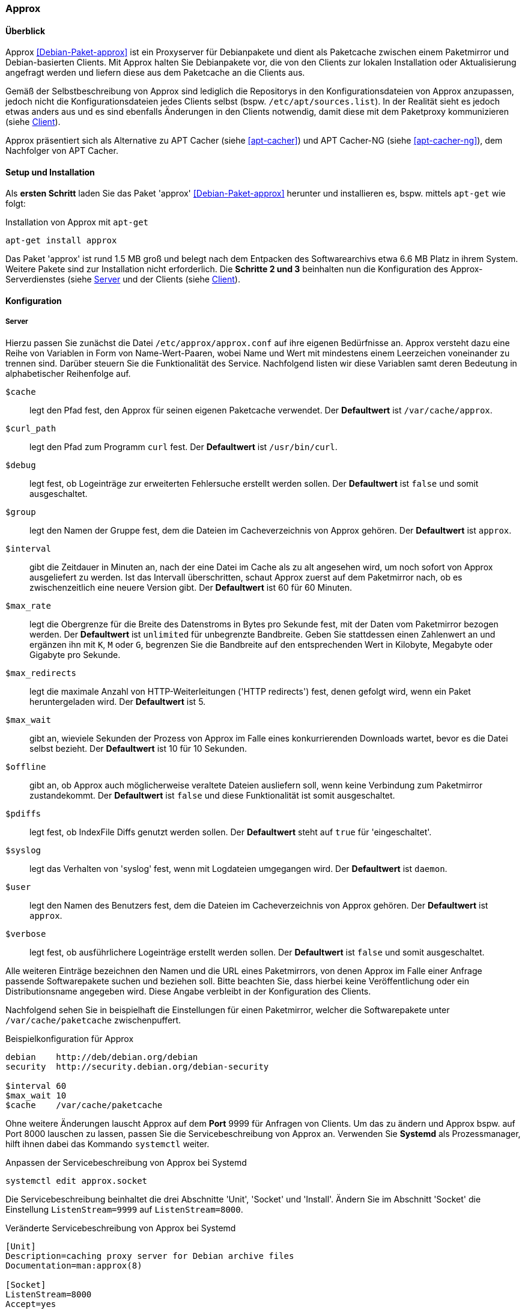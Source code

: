 // Datei: ./praxis/apt-cache/approx.adoc

// Baustelle: Notizen

[[approx]]

=== Approx ===

==== Überblick ====

// Stichworte für den Index
(((APT-Cache)))
(((Debianpaket, approx)))
(((Paketcache)))
(((Paketproxy, approx)))

Approx <<Debian-Paket-approx>> ist ein Proxyserver für Debianpakete und
dient als Paketcache zwischen einem Paketmirror und Debian-basierten
Clients. Mit Approx halten Sie Debianpakete vor, die von den Clients zur
lokalen Installation oder Aktualisierung angefragt werden und liefern
diese aus dem Paketcache an die Clients aus.

Gemäß der Selbstbeschreibung von Approx sind lediglich die Repositorys
in den Konfigurationsdateien von Approx anzupassen, jedoch nicht die
Konfigurationsdateien jedes Clients selbst (bspw.
`/etc/apt/sources.list`). In der Realität sieht es jedoch etwas anders 
aus und es sind ebenfalls Änderungen in den Clients notwendig, damit 
diese mit dem Paketproxy kommunizieren (siehe 
<<approx-Konfiguration-Client>>).

Approx präsentiert sich als Alternative zu APT Cacher (siehe
<<apt-cacher>>) und APT Cacher-NG (siehe <<apt-cacher-ng>>), dem
Nachfolger von APT Cacher.

[[approx-Setup]]
==== Setup und Installation ====

// Stichworte für den Index
(((Approx, Installation)))
Als *ersten Schritt* laden Sie das Paket 'approx' <<Debian-Paket-approx>>
herunter und installieren es, bspw. mittels `apt-get` wie folgt:

.Installation von Approx mit `apt-get`
----
apt-get install approx
----

Das Paket 'approx' ist rund 1.5 MB groß und belegt nach dem Entpacken
des Softwarearchivs etwa 6.6 MB Platz in ihrem System. Weitere Pakete
sind zur Installation nicht erforderlich. Die *Schritte 2 und 3*
beinhalten nun die Konfiguration des Approx-Serverdienstes (siehe
<<approx-Konfiguration-Server>> und der Clients (siehe
<<approx-Konfiguration-Client>>).

[[approx-Konfiguration]]
==== Konfiguration ====

[[approx-Konfiguration-Server]]
===== Server =====

// Stichworte für den Index
(((Approx, /etc/approx/approx.conf)))
(((Approx, Serverkonfiguration)))
Hierzu passen Sie zunächst die Datei `/etc/approx/approx.conf` auf ihre
eigenen Bedürfnisse an. Approx versteht dazu eine Reihe von Variablen in
Form von Name-Wert-Paaren, wobei Name und Wert mit mindestens einem 
Leerzeichen voneinander zu trennen sind. Darüber steuern Sie die
Funktionalität des Service. Nachfolgend listen wir diese Variablen samt
deren Bedeutung in alphabetischer Reihenfolge auf.

`$cache` :: legt den Pfad fest, den Approx für seinen eigenen Paketcache
verwendet. Der *Defaultwert* ist `/var/cache/approx`.

`$curl_path` :: legt den Pfad zum Programm `curl` fest. Der
*Defaultwert* ist `/usr/bin/curl`.

`$debug` :: legt fest, ob Logeinträge zur erweiterten Fehlersuche
erstellt werden sollen. Der *Defaultwert* ist `false` und somit
ausgeschaltet.

`$group` :: legt den Namen der Gruppe fest, dem die Dateien im
Cacheverzeichnis von Approx gehören. Der *Defaultwert* ist `approx`.

`$interval` :: gibt die Zeitdauer in Minuten an, nach der eine Datei im
Cache als zu alt angesehen wird, um noch sofort von Approx ausgeliefert
zu werden. Ist das Intervall überschritten, schaut Approx zuerst auf dem
Paketmirror nach, ob es zwischenzeitlich eine neuere Version gibt. Der
*Defaultwert* ist 60 für 60 Minuten.

`$max_rate` :: legt die Obergrenze für die Breite des Datenstroms in
Bytes pro Sekunde fest, mit der Daten vom Paketmirror bezogen werden.
Der *Defaultwert* ist `unlimited` für unbegrenzte Bandbreite. Geben Sie
stattdessen einen Zahlenwert an und ergänzen ihn mit `K`, `M` oder `G`,
begrenzen Sie die Bandbreite auf den entsprechenden Wert in Kilobyte,
Megabyte oder Gigabyte pro Sekunde.

`$max_redirects` :: legt die maximale Anzahl von HTTP-Weiterleitungen
('HTTP redirects') fest, denen gefolgt wird, wenn ein Paket
heruntergeladen wird. Der *Defaultwert* ist 5.

`$max_wait` :: gibt an, wieviele Sekunden der Prozess von Approx im
Falle eines konkurrierenden Downloads wartet, bevor es die Datei selbst
bezieht. Der *Defaultwert* ist 10 für 10 Sekunden.

`$offline` :: gibt an, ob Approx auch möglicherweise veraltete Dateien
ausliefern soll, wenn keine Verbindung zum Paketmirror zustandekommt.
Der *Defaultwert* ist `false` und diese Funktionalität ist somit
ausgeschaltet.

`$pdiffs` :: legt fest, ob IndexFile Diffs genutzt werden sollen. Der
*Defaultwert* steht auf `true` für 'eingeschaltet'.

`$syslog` :: legt das Verhalten von 'syslog' fest, wenn mit Logdateien
umgegangen wird. Der *Defaultwert* ist `daemon`.

`$user` :: legt den Namen des Benutzers fest, dem die Dateien im
Cacheverzeichnis von Approx gehören. Der *Defaultwert* ist `approx`.

`$verbose` :: legt fest, ob ausführlichere Logeinträge erstellt werden
sollen. Der *Defaultwert* ist `false` und somit ausgeschaltet.

Alle weiteren Einträge bezeichnen den Namen und die URL eines
Paketmirrors, von denen Approx im Falle einer Anfrage passende
Softwarepakete suchen und beziehen soll. Bitte beachten Sie, dass
hierbei keine Veröffentlichung oder ein Distributionsname angegeben
wird. Diese Angabe verbleibt in der Konfiguration des Clients.

Nachfolgend sehen Sie in beispielhaft die Einstellungen für einen
Paketmirror, welcher die Softwarepakete unter `/var/cache/paketcache`
zwischenpuffert.

.Beispielkonfiguration für Approx
----
debian    http://deb/debian.org/debian
security  http://security.debian.org/debian-security

$interval 60
$max_wait 10
$cache    /var/cache/paketcache
----

Ohne weitere Änderungen lauscht Approx auf dem *Port* 9999 für Anfragen
von Clients. Um das zu ändern und Approx bspw. auf Port 8000 lauschen zu
lassen, passen Sie die Servicebeschreibung von Approx an. Verwenden Sie
*Systemd* als Prozessmanager, hilft ihnen dabei das Kommando `systemctl`
weiter.

.Anpassen der Servicebeschreibung von Approx bei Systemd
----
systemctl edit approx.socket
----

Die Servicebeschreibung beinhaltet die drei Abschnitte 'Unit', 'Socket'
und 'Install'. Ändern Sie im Abschnitt 'Socket' die Einstellung
`ListenStream=9999` auf `ListenStream=8000`.

.Veränderte Servicebeschreibung von Approx bei Systemd
----
[Unit]
Description=caching proxy server for Debian archive files
Documentation=man:approx(8)

[Socket]
ListenStream=8000
Accept=yes

[Install]
WantedBy=sockets.target
----

Starten Sie anschließend Approx mittels `systemctl restart
approx.socket` neu, um die Änderungen auch wirksam werden zu lassen.

Verwenden Sie hingegen *Init.d* als Prozessmanager, ändern Sie zunächst
in der Konfigurationsdatei `/etc/inetd.conf` diese Zeile von

----
9999          stream  tcp     nowait  approx  /usr/sbin/approx /usr/sbin/approx
----

in

----
8000          stream  tcp     nowait  approx  /usr/sbin/approx /usr/sbin/approx
----

und speichern die Konfigurationsdatei. Danach starten Sie Approx wie
folgt neu:

----
/etc/init.d/approx restart
----

Danach passen Sie die Konfiguration des Clients an -- dieser soll ja
jetzt auch mit dem APT-Cache kommunizieren und nur darüber seine
Softwarepakete beziehen.

[[approx-Konfiguration-Client]]
===== Client =====

// Stichworte für den Index
(((Approx, Clientkonfiguration)))
Die Konfiguration des Clients passen Sie in drei Schritten an. *Schritt
1* ist die Ergänzung der Datei `/etc/hosts` um den APT-Cache mit der
entsprechenden IP-Adresse und dem Hostname. Heißt ihr APT-Cache 'skye'
und hat die IP-Adresse 192.168.10.250, fügen Sie diesen Eintrag zur
Datei hinzu:

----
192.168.10.250 skye
----

In *Schritt 2* ergänzen Sie in der Datei `/etc/apt/sources.list` die
Einträge der Paketmirror um den Verweis auf den zuvor angelegten
APT-Cache. 

----
deb     http://skye:8000/debian stable main contrib non-free
deb-src http://skye:8000/debian stable main contrib non-free
deb     http://skye:8000/security stable/updates main contrib non-free
----

*Schritt 3* ist das abschließende Aktualisieren der lokalen Paketliste
mittels `apt-get update`. Jetzt kennt ihr Client den APT-Cache und
bezieht alle Softwarepakete über ihn.

==== Beobachtungen aus dem Alltag ====

* Verzögerungen einplanen, bis Pakete im Approx-Cache gelandet sind


// Datei (Ende): ./praxis/apt-cache/approx.adoc
